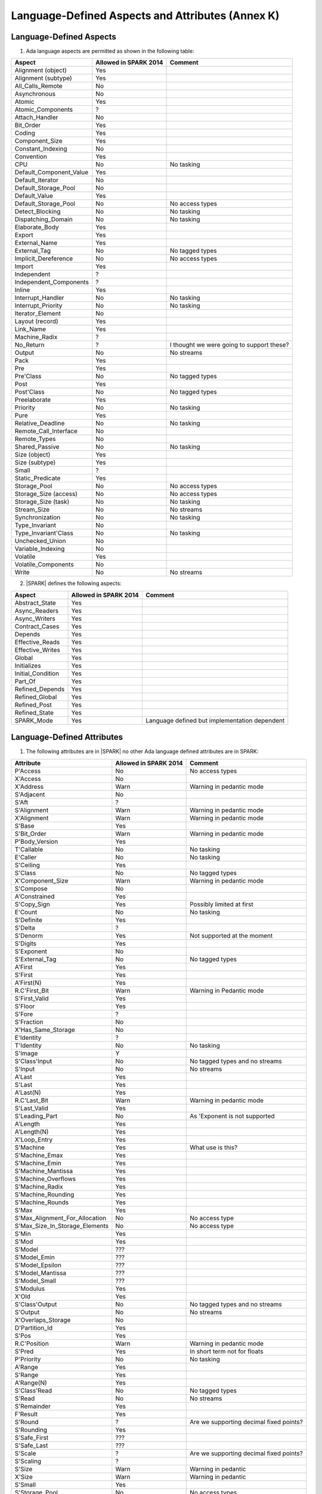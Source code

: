 Language-Defined Aspects and Attributes (Annex K)
=================================================

Language-Defined Aspects
------------------------

.. _tu-fe-language_defined_aspects-01:

1. Ada language aspects are permitted as shown in the following table: 

============================= ====================== ===============================================
Aspect                        Allowed in SPARK 2014  Comment
============================= ====================== ===============================================
Alignment (object)	      Yes
Alignment (subtype)	      Yes
All_Calls_Remote	      No
Asynchronous       	      No
Atomic          	      Yes
Atomic_Components  	      ?
Attach_Handler     	      No
Bit_Order		      Yes
Coding			      Yes
Component_Size		      Yes
Constant_Indexing	      No
Convention         	      Yes
CPU             	      No		     No tasking
Default_Component_Value	      Yes
Default_Iterator	      No
Default_Storage_Pool	      No
Default_Value		      Yes
Default_Storage_Pool   	      No		     No access types
Detect_Blocking	  	      No		     No tasking
Dispatching_Domain 	      No		     No tasking
Elaborate_Body     	      Yes
Export             	      Yes
External_Name		      Yes
External_Tag		      No		     No tagged types
Implicit_Dereference	      No		     No access types
Import             	      Yes
Independent        	      ?
Independent_Components 	      ?
Inline             	      Yes
Interrupt_Handler  	      No		     No tasking
Interrupt_Priority 	      No		     No tasking
Iterator_Element	      No
Layout (record)		      Yes
Link_Name     	      	      Yes
Machine_Radix		      ?
No_Return          	      ?             	     I thought we were going to support these?
Output			      No		     No streams
Pack              	      Yes
Pre			      Yes
Pre'Class		      No		     No tagged types
Post			      Yes
Post'Class		      No		     No tagged types
Preelaborate       	      Yes
Priority  	  	      No		     No tasking
Pure               	      Yes
Relative_Deadline	      No		     No tasking
Remote_Call_Interface	      No
Remote_Types		      No
Shared_Passive		      No		     No tasking
Size (object)		      Yes
Size (subtype)		      Yes
Small			      ?
Static_Predicate	      Yes
Storage_Pool		      No		     No access types
Storage_Size (access)         No		     No access types
Storage_Size (task)	      No		     No tasking
Stream_Size  		      No		     No streams
Synchronization		      No		     No tasking
Type_Invariant		      No
Type_Invariant'Class	      No		     No tasking
Unchecked_Union		      No
Variable_Indexing	      No
Volatile           	      Yes
Volatile_Components 	      No
Write			      No		     No streams
============================= ====================== ===============================================

.. _tu-fe-language_defined_aspects-02:

2. |SPARK| defines the following aspects:

============================= ====================== =================================================
Aspect                        Allowed in SPARK 2014  Comment
============================= ====================== =================================================
Abstract_State	 	      Yes
Async_Readers		      Yes
Async_Writers		      Yes
Contract_Cases     	      Yes
Depends		 	      Yes
Effective_Reads		      Yes
Effective_Writes	      Yes
Global		 	      Yes
Initializes	  	      Yes
Initial_Condition  	      Yes
Part_Of			      Yes
Refined_Depends    	      Yes
Refined_Global	 	      Yes
Refined_Post		      Yes
Refined_State 	 	      Yes
SPARK_Mode		      Yes		     Language defined but implementation dependent
============================= ====================== =================================================

.. _etu-language_defined_aspects:

.. todo:: Complete this section

.. _language_defined_attributes:

Language-Defined Attributes
---------------------------

.. _tu-fe-language_defined_attributes-01:

1. The following attributes are in |SPARK| no other Ada language
   defined attributes are in SPARK:


===================================== ====================== ====================================================
Attribute                              Allowed in SPARK 2014 Comment
===================================== ====================== ====================================================
P'Access			      No		     No access types
X'Access	    		      No
X'Address	    		      Warn		     Warning in pedantic mode	
S'Adjacent	    		      No
S'Aft				      ?	
S'Alignment	    		      Warn                   Warning in pedantic mode
X'Alignment	    		      Warn		     Warning in pedantic mode
S'Base				      Yes	
S'Bit_Order	    		      Warn		     Warning in pedantic mode
P'Body_Version 			      Yes	
T'Callable	    		      No		     No tasking
E'Caller	    		      No	             No tasking
S'Ceiling	    		      Yes	
S'Class				      No		     No tagged types
X'Component_Size    		      Warn     		     Warning in pedantic mode
S'Compose	    		      No	
A'Constrained			      Yes	
S'Copy_Sign	    		      Yes		     Possibly limited at first
E'Count				      No		     No tasking
S'Definite	    		      Yes	
S'Delta				      ?	
S'Denorm	    		      Yes		     Not supported at the moment
S'Digits	    		      Yes	
S'Exponent	    		      No	
S'External_Tag			      No	             No tagged types
A'First				      Yes	
S'First	 			      Yes	
A'First(N)	    		      Yes	
R.C'First_Bit			      Warn		     Warning in Pedantic mode	
S'First_Valid			      Yes	
S'Floor				      Yes	
S'Fore				      ?	
S'Fraction	    		      No	
X'Has_Same_Storage  		      No	
E'Identity	    		      ?	
T'Identity	    		      No		     No tasking
S'Image				      Y	
S'Class'Input			      No		     No tagged types and no streams
S'Input				      No		     No streams
A'Last				      Yes	
S'Last				      Yes	
A'Last(N)	    		      Yes	
R.C'Last_Bit			      Warn		     Warning in pedantic mode	
S'Last_Valid			      Yes	
S'Leading_Part			      No		     As 'Exponent is not supported
A'Length	    		      Yes	
A'Length(N)	    		      Yes
X'Loop_Entry        		      Yes	
S'Machine	    		      Yes		     What use is this?
S'Machine_Emax			      Yes	
S'Machine_Emin			      Yes	
S'Machine_Mantissa  		      Yes	
S'Machine_Overflows 		      Yes	
S'Machine_Radix			      Yes	
S'Machine_Rounding  		      Yes	
S'Machine_Rounds    		      Yes	
S'Max				      Yes	
S'Max_Alignment_For_Allocation 	      No	             No access type
S'Max_Size_In_Storage_Elements 	      No		     No access type
S'Min				      Yes	
S'Mod				      Yes
S'Model				      ???	
S'Model_Emin			      ???	
S'Model_Epsilon			      ???	
S'Model_Mantissa		      ???	
S'Model_Small			      ???	
S'Modulus	   		      Yes
X'Old				      Yes	
S'Class'Output			      No		     No tagged types and no streams
S'Output	   		      No		     No streams
X'Overlaps_Storage 		      No
D'Partition_Id			      Yes	
S'Pos				      Yes	
R.C'Position			      Warn                   Warning in pedantic mode	
S'Pred				      Yes	       	     In short term not for floats
P'Priority	   		      No		     No tasking
A'Range				      Yes	
S'Range				      Yes	
A'Range(N)	   		      Yes	
S'Class'Read			      No		     No tagged types
S'Read				      No		     No streams
S'Remainder	   		      Yes	
F'Result	   		      Yes	
S'Round				      ?			     Are we supporting decimal fixed points?
S'Rounding	   		      Yes	
S'Safe_First			      ???	
S'Safe_Last	    		      ???	
S'Scale				      ?	                     Are we supporting decimal fixed points?
S'Scaling	   		      ?	
S'Size				      Warn                   Warning in pedantic
X'Size				      Warn     		     Warning in pedantic
S'Small				      Yes	
S'Storage_Pool			      No		     No access types
S'Storage_Size			      No		     No access types
T'Storage_Size			      No		     No tasking
S'Stream_Size			      No		     No streams
S'Succ				      Yes	
S'Tag				      No		     No tagged types
X'Tag				      No		     No tagged types
T'Terminated			      No		     No tasking
S'Truncation			      Yes
S'Unbiased_Rounding 		      Yes
X'Unchecked_Access  		      No		     No access types or aliases
X'Update            		      Yes
S'Val				      Yes
X'Valid				      Yes	             First release does not use this in proofs
S'Value				      Yes	
P'Version	  		      Yes	
S'Wide_Image			      Yes	
S'Wide_Value			      Yes	
S'Wide_Wide_Image 		      Yes	
S'Wide_Wide_Value 		      Yes	
S'Wide_Wide_Width		      Yes	
S'Wide_Width			      Yes	
S'Width				      Yes	
S'Class'Write			      No		     No tagged types
S'Write				      No		     No streams
===================================== ====================== ====================================================

.. _etu-language_defined_attributes:

.. todo:: Complete this section

